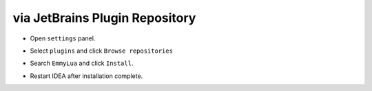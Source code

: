 .. 从插件仓库安装

via JetBrains Plugin Repository
-------------------------------

.. * 打开 ``settings`` 面板

* Open ``settings`` panel.

.. image:: /images/install/open_settings.png

.. * 选择 ``plugins`` 选项并点击 ``Browse repositories``

* Select ``plugins`` and click ``Browse repositories``

.. image:: /images/install/settings.png

.. * 搜索 ``EmmyLua`` 并点击 ``Install`` 安装

* Search ``EmmyLua`` and click ``Install``.

.. image:: /images/install/search_and_install_emmy.png

.. * 安装完毕重启IDEA

* Restart IDEA after installation complete.